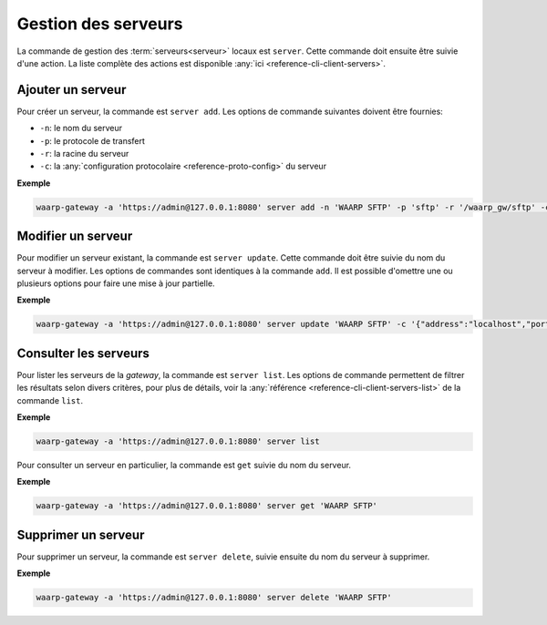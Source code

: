 .. _user-server-management:

####################
Gestion des serveurs
####################

La commande de gestion des :term:`serveurs<serveur>` locaux est ``server``.
Cette commande doit ensuite être suivie d'une action. La liste complète des
actions est disponible :any:`ici <reference-cli-client-servers>`.

Ajouter un serveur
==================

Pour créer un serveur, la commande est ``server add``. Les options de commande
suivantes doivent être fournies:

- ``-n``: le nom du serveur
- ``-p``: le protocole de transfert
- ``-r``: la racine du serveur
- ``-c``: la :any:`configuration protocolaire <reference-proto-config>` du
  serveur

**Exemple**

.. code-block:: shell

   waarp-gateway -a 'https://admin@127.0.0.1:8080' server add -n 'WAARP SFTP' -p 'sftp' -r '/waarp_gw/sftp' -c '{"address":"localhost","port":8022}'


Modifier un serveur
===================

Pour modifier un serveur existant, la commande est ``server update``. Cette
commande doit être suivie du nom du serveur à modifier. Les options de commandes
sont identiques à la commande ``add``. Il est possible d'omettre une ou plusieurs
options pour faire une mise à jour partielle.

**Exemple**

.. code-block:: shell

   waarp-gateway -a 'https://admin@127.0.0.1:8080' server update 'WAARP SFTP' -c '{"address":"localhost","port":8023}'


Consulter les serveurs
======================

Pour lister les serveurs de la *gateway*, la commande est ``server list``. Les
options de commande permettent de filtrer les résultats selon divers critères,
pour plus de détails, voir la :any:`référence <reference-cli-client-servers-list>` de
la commande ``list``.

**Exemple**

.. code-block:: shell

   waarp-gateway -a 'https://admin@127.0.0.1:8080' server list

Pour consulter un serveur en particulier, la commande est ``get`` suivie du nom
du serveur.

**Exemple**

.. code-block:: shell

   waarp-gateway -a 'https://admin@127.0.0.1:8080' server get 'WAARP SFTP'


Supprimer un serveur
====================

Pour supprimer un serveur, la commande est ``server delete``, suivie ensuite du
nom du serveur à supprimer.

**Exemple**

.. code-block:: shell

   waarp-gateway -a 'https://admin@127.0.0.1:8080' server delete 'WAARP SFTP'
